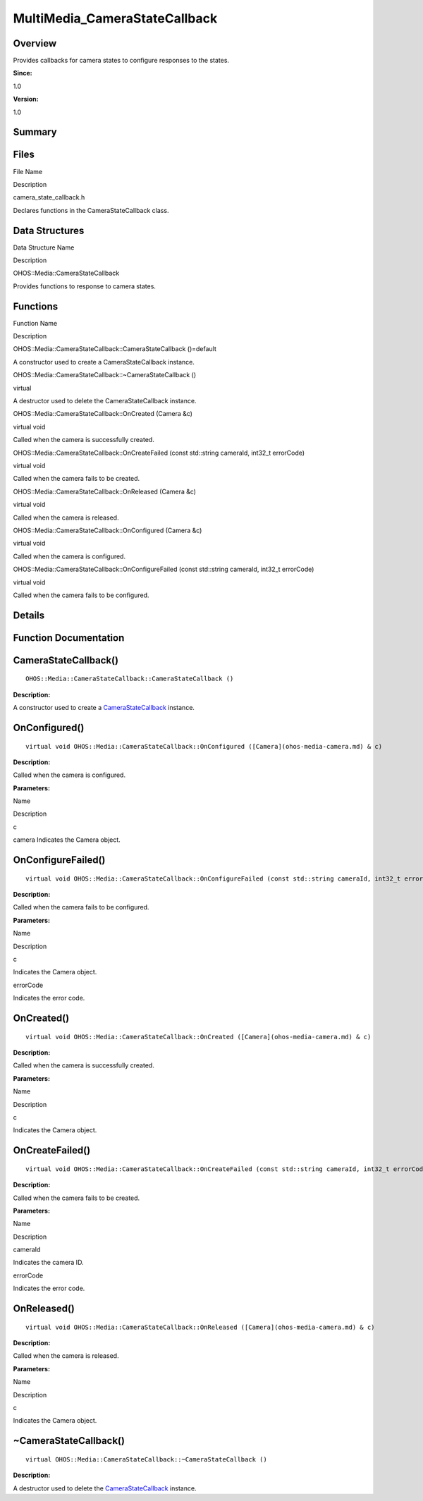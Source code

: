 MultiMedia_CameraStateCallback
==============================

**Overview**\ 
--------------

Provides callbacks for camera states to configure responses to the
states.

**Since:**

1.0

**Version:**

1.0

**Summary**\ 
-------------

Files
-----

.. raw:: html

   <table>

.. raw:: html

   <thead align="left">

.. raw:: html

   <tr id="row228425215084827">

.. raw:: html

   <th class="cellrowborder" valign="top" width="50%" id="mcps1.1.3.1.1">

.. raw:: html

   <p id="p1022709099084827">

File Name

.. raw:: html

   </p>

.. raw:: html

   </th>

.. raw:: html

   <th class="cellrowborder" valign="top" width="50%" id="mcps1.1.3.1.2">

.. raw:: html

   <p id="p181765931084827">

Description

.. raw:: html

   </p>

.. raw:: html

   </th>

.. raw:: html

   </tr>

.. raw:: html

   </thead>

.. raw:: html

   <tbody>

.. raw:: html

   <tr id="row1565643784084827">

.. raw:: html

   <td class="cellrowborder" valign="top" width="50%" headers="mcps1.1.3.1.1 ">

.. raw:: html

   <p id="p257602383084827">

camera_state_callback.h

.. raw:: html

   </p>

.. raw:: html

   </td>

.. raw:: html

   <td class="cellrowborder" valign="top" width="50%" headers="mcps1.1.3.1.2 ">

.. raw:: html

   <p id="p956707194084827">

Declares functions in the CameraStateCallback class.

.. raw:: html

   </p>

.. raw:: html

   </td>

.. raw:: html

   </tr>

.. raw:: html

   </tbody>

.. raw:: html

   </table>

Data Structures
---------------

.. raw:: html

   <table>

.. raw:: html

   <thead align="left">

.. raw:: html

   <tr id="row832886947084827">

.. raw:: html

   <th class="cellrowborder" valign="top" width="50%" id="mcps1.1.3.1.1">

.. raw:: html

   <p id="p125636485084827">

Data Structure Name

.. raw:: html

   </p>

.. raw:: html

   </th>

.. raw:: html

   <th class="cellrowborder" valign="top" width="50%" id="mcps1.1.3.1.2">

.. raw:: html

   <p id="p264994596084827">

Description

.. raw:: html

   </p>

.. raw:: html

   </th>

.. raw:: html

   </tr>

.. raw:: html

   </thead>

.. raw:: html

   <tbody>

.. raw:: html

   <tr id="row1118443758084827">

.. raw:: html

   <td class="cellrowborder" valign="top" width="50%" headers="mcps1.1.3.1.1 ">

.. raw:: html

   <p id="p1549810118084827">

OHOS::Media::CameraStateCallback

.. raw:: html

   </p>

.. raw:: html

   </td>

.. raw:: html

   <td class="cellrowborder" valign="top" width="50%" headers="mcps1.1.3.1.2 ">

.. raw:: html

   <p id="p904023208084827">

Provides functions to response to camera states.

.. raw:: html

   </p>

.. raw:: html

   </td>

.. raw:: html

   </tr>

.. raw:: html

   </tbody>

.. raw:: html

   </table>

Functions
---------

.. raw:: html

   <table>

.. raw:: html

   <thead align="left">

.. raw:: html

   <tr id="row487752746084827">

.. raw:: html

   <th class="cellrowborder" valign="top" width="50%" id="mcps1.1.3.1.1">

.. raw:: html

   <p id="p1639021159084827">

Function Name

.. raw:: html

   </p>

.. raw:: html

   </th>

.. raw:: html

   <th class="cellrowborder" valign="top" width="50%" id="mcps1.1.3.1.2">

.. raw:: html

   <p id="p202963525084827">

Description

.. raw:: html

   </p>

.. raw:: html

   </th>

.. raw:: html

   </tr>

.. raw:: html

   </thead>

.. raw:: html

   <tbody>

.. raw:: html

   <tr id="row940045921084827">

.. raw:: html

   <td class="cellrowborder" valign="top" width="50%" headers="mcps1.1.3.1.1 ">

.. raw:: html

   <p id="p329907126084827">

OHOS::Media::CameraStateCallback::CameraStateCallback ()=default

.. raw:: html

   </p>

.. raw:: html

   </td>

.. raw:: html

   <td class="cellrowborder" valign="top" width="50%" headers="mcps1.1.3.1.2 ">

.. raw:: html

   <p id="p1276606977084827">

.. raw:: html

   </p>

.. raw:: html

   <p id="p1620582631084827">

A constructor used to create a CameraStateCallback instance.

.. raw:: html

   </p>

.. raw:: html

   </td>

.. raw:: html

   </tr>

.. raw:: html

   <tr id="row1810503578084827">

.. raw:: html

   <td class="cellrowborder" valign="top" width="50%" headers="mcps1.1.3.1.1 ">

.. raw:: html

   <p id="p1040635737084827">

OHOS::Media::CameraStateCallback::~CameraStateCallback ()

.. raw:: html

   </p>

.. raw:: html

   </td>

.. raw:: html

   <td class="cellrowborder" valign="top" width="50%" headers="mcps1.1.3.1.2 ">

.. raw:: html

   <p id="p1020068516084827">

virtual

.. raw:: html

   </p>

.. raw:: html

   <p id="p1422800832084827">

A destructor used to delete the CameraStateCallback instance.

.. raw:: html

   </p>

.. raw:: html

   </td>

.. raw:: html

   </tr>

.. raw:: html

   <tr id="row1009361894084827">

.. raw:: html

   <td class="cellrowborder" valign="top" width="50%" headers="mcps1.1.3.1.1 ">

.. raw:: html

   <p id="p870735151084827">

OHOS::Media::CameraStateCallback::OnCreated (Camera &c)

.. raw:: html

   </p>

.. raw:: html

   </td>

.. raw:: html

   <td class="cellrowborder" valign="top" width="50%" headers="mcps1.1.3.1.2 ">

.. raw:: html

   <p id="p1125667152084827">

virtual void

.. raw:: html

   </p>

.. raw:: html

   <p id="p646360118084827">

Called when the camera is successfully created.

.. raw:: html

   </p>

.. raw:: html

   </td>

.. raw:: html

   </tr>

.. raw:: html

   <tr id="row269806354084827">

.. raw:: html

   <td class="cellrowborder" valign="top" width="50%" headers="mcps1.1.3.1.1 ">

.. raw:: html

   <p id="p300167279084827">

OHOS::Media::CameraStateCallback::OnCreateFailed (const std::string
cameraId, int32_t errorCode)

.. raw:: html

   </p>

.. raw:: html

   </td>

.. raw:: html

   <td class="cellrowborder" valign="top" width="50%" headers="mcps1.1.3.1.2 ">

.. raw:: html

   <p id="p1428012813084827">

virtual void

.. raw:: html

   </p>

.. raw:: html

   <p id="p887183473084827">

Called when the camera fails to be created.

.. raw:: html

   </p>

.. raw:: html

   </td>

.. raw:: html

   </tr>

.. raw:: html

   <tr id="row1629314363084827">

.. raw:: html

   <td class="cellrowborder" valign="top" width="50%" headers="mcps1.1.3.1.1 ">

.. raw:: html

   <p id="p1086531488084827">

OHOS::Media::CameraStateCallback::OnReleased (Camera &c)

.. raw:: html

   </p>

.. raw:: html

   </td>

.. raw:: html

   <td class="cellrowborder" valign="top" width="50%" headers="mcps1.1.3.1.2 ">

.. raw:: html

   <p id="p204442341084827">

virtual void

.. raw:: html

   </p>

.. raw:: html

   <p id="p1813439279084827">

Called when the camera is released.

.. raw:: html

   </p>

.. raw:: html

   </td>

.. raw:: html

   </tr>

.. raw:: html

   <tr id="row1947687020084827">

.. raw:: html

   <td class="cellrowborder" valign="top" width="50%" headers="mcps1.1.3.1.1 ">

.. raw:: html

   <p id="p1297754692084827">

OHOS::Media::CameraStateCallback::OnConfigured (Camera &c)

.. raw:: html

   </p>

.. raw:: html

   </td>

.. raw:: html

   <td class="cellrowborder" valign="top" width="50%" headers="mcps1.1.3.1.2 ">

.. raw:: html

   <p id="p1514261856084827">

virtual void

.. raw:: html

   </p>

.. raw:: html

   <p id="p1569484285084827">

Called when the camera is configured.

.. raw:: html

   </p>

.. raw:: html

   </td>

.. raw:: html

   </tr>

.. raw:: html

   <tr id="row1364231107084827">

.. raw:: html

   <td class="cellrowborder" valign="top" width="50%" headers="mcps1.1.3.1.1 ">

.. raw:: html

   <p id="p26477790084827">

OHOS::Media::CameraStateCallback::OnConfigureFailed (const std::string
cameraId, int32_t errorCode)

.. raw:: html

   </p>

.. raw:: html

   </td>

.. raw:: html

   <td class="cellrowborder" valign="top" width="50%" headers="mcps1.1.3.1.2 ">

.. raw:: html

   <p id="p1438238025084827">

virtual void

.. raw:: html

   </p>

.. raw:: html

   <p id="p506567023084827">

Called when the camera fails to be configured.

.. raw:: html

   </p>

.. raw:: html

   </td>

.. raw:: html

   </tr>

.. raw:: html

   </tbody>

.. raw:: html

   </table>

**Details**\ 
-------------

**Function Documentation**\ 
----------------------------

CameraStateCallback()
---------------------

::

   OHOS::Media::CameraStateCallback::CameraStateCallback ()

**Description:**

A constructor used to create a
`CameraStateCallback <ohos-media-camerastatecallback.md>`__ instance.

OnConfigured()
--------------

::

   virtual void OHOS::Media::CameraStateCallback::OnConfigured ([Camera](ohos-media-camera.md) & c)

**Description:**

Called when the camera is configured.

**Parameters:**

.. raw:: html

   <table>

.. raw:: html

   <thead align="left">

.. raw:: html

   <tr id="row1907172101084827">

.. raw:: html

   <th class="cellrowborder" valign="top" width="50%" id="mcps1.1.3.1.1">

.. raw:: html

   <p id="p91944965084827">

Name

.. raw:: html

   </p>

.. raw:: html

   </th>

.. raw:: html

   <th class="cellrowborder" valign="top" width="50%" id="mcps1.1.3.1.2">

.. raw:: html

   <p id="p759053833084827">

Description

.. raw:: html

   </p>

.. raw:: html

   </th>

.. raw:: html

   </tr>

.. raw:: html

   </thead>

.. raw:: html

   <tbody>

.. raw:: html

   <tr id="row175286564084827">

.. raw:: html

   <td class="cellrowborder" valign="top" width="50%" headers="mcps1.1.3.1.1 ">

c

.. raw:: html

   </td>

.. raw:: html

   <td class="cellrowborder" valign="top" width="50%" headers="mcps1.1.3.1.2 ">

camera Indicates the Camera object.

.. raw:: html

   </td>

.. raw:: html

   </tr>

.. raw:: html

   </tbody>

.. raw:: html

   </table>

OnConfigureFailed()
-------------------

::

   virtual void OHOS::Media::CameraStateCallback::OnConfigureFailed (const std::string cameraId, int32_t errorCode )

**Description:**

Called when the camera fails to be configured.

**Parameters:**

.. raw:: html

   <table>

.. raw:: html

   <thead align="left">

.. raw:: html

   <tr id="row419196024084827">

.. raw:: html

   <th class="cellrowborder" valign="top" width="50%" id="mcps1.1.3.1.1">

.. raw:: html

   <p id="p1278881248084827">

Name

.. raw:: html

   </p>

.. raw:: html

   </th>

.. raw:: html

   <th class="cellrowborder" valign="top" width="50%" id="mcps1.1.3.1.2">

.. raw:: html

   <p id="p802016976084827">

Description

.. raw:: html

   </p>

.. raw:: html

   </th>

.. raw:: html

   </tr>

.. raw:: html

   </thead>

.. raw:: html

   <tbody>

.. raw:: html

   <tr id="row1747228707084827">

.. raw:: html

   <td class="cellrowborder" valign="top" width="50%" headers="mcps1.1.3.1.1 ">

c

.. raw:: html

   </td>

.. raw:: html

   <td class="cellrowborder" valign="top" width="50%" headers="mcps1.1.3.1.2 ">

Indicates the Camera object.

.. raw:: html

   </td>

.. raw:: html

   </tr>

.. raw:: html

   <tr id="row635768777084827">

.. raw:: html

   <td class="cellrowborder" valign="top" width="50%" headers="mcps1.1.3.1.1 ">

errorCode

.. raw:: html

   </td>

.. raw:: html

   <td class="cellrowborder" valign="top" width="50%" headers="mcps1.1.3.1.2 ">

Indicates the error code.

.. raw:: html

   </td>

.. raw:: html

   </tr>

.. raw:: html

   </tbody>

.. raw:: html

   </table>

OnCreated()
-----------

::

   virtual void OHOS::Media::CameraStateCallback::OnCreated ([Camera](ohos-media-camera.md) & c)

**Description:**

Called when the camera is successfully created.

**Parameters:**

.. raw:: html

   <table>

.. raw:: html

   <thead align="left">

.. raw:: html

   <tr id="row701037466084827">

.. raw:: html

   <th class="cellrowborder" valign="top" width="50%" id="mcps1.1.3.1.1">

.. raw:: html

   <p id="p901310544084827">

Name

.. raw:: html

   </p>

.. raw:: html

   </th>

.. raw:: html

   <th class="cellrowborder" valign="top" width="50%" id="mcps1.1.3.1.2">

.. raw:: html

   <p id="p2075393886084827">

Description

.. raw:: html

   </p>

.. raw:: html

   </th>

.. raw:: html

   </tr>

.. raw:: html

   </thead>

.. raw:: html

   <tbody>

.. raw:: html

   <tr id="row914090417084827">

.. raw:: html

   <td class="cellrowborder" valign="top" width="50%" headers="mcps1.1.3.1.1 ">

c

.. raw:: html

   </td>

.. raw:: html

   <td class="cellrowborder" valign="top" width="50%" headers="mcps1.1.3.1.2 ">

Indicates the Camera object.

.. raw:: html

   </td>

.. raw:: html

   </tr>

.. raw:: html

   </tbody>

.. raw:: html

   </table>

OnCreateFailed()
----------------

::

   virtual void OHOS::Media::CameraStateCallback::OnCreateFailed (const std::string cameraId, int32_t errorCode )

**Description:**

Called when the camera fails to be created.

**Parameters:**

.. raw:: html

   <table>

.. raw:: html

   <thead align="left">

.. raw:: html

   <tr id="row982603599084827">

.. raw:: html

   <th class="cellrowborder" valign="top" width="50%" id="mcps1.1.3.1.1">

.. raw:: html

   <p id="p1925418337084827">

Name

.. raw:: html

   </p>

.. raw:: html

   </th>

.. raw:: html

   <th class="cellrowborder" valign="top" width="50%" id="mcps1.1.3.1.2">

.. raw:: html

   <p id="p913521289084827">

Description

.. raw:: html

   </p>

.. raw:: html

   </th>

.. raw:: html

   </tr>

.. raw:: html

   </thead>

.. raw:: html

   <tbody>

.. raw:: html

   <tr id="row820059697084827">

.. raw:: html

   <td class="cellrowborder" valign="top" width="50%" headers="mcps1.1.3.1.1 ">

cameraId

.. raw:: html

   </td>

.. raw:: html

   <td class="cellrowborder" valign="top" width="50%" headers="mcps1.1.3.1.2 ">

Indicates the camera ID.

.. raw:: html

   </td>

.. raw:: html

   </tr>

.. raw:: html

   <tr id="row1182882658084827">

.. raw:: html

   <td class="cellrowborder" valign="top" width="50%" headers="mcps1.1.3.1.1 ">

errorCode

.. raw:: html

   </td>

.. raw:: html

   <td class="cellrowborder" valign="top" width="50%" headers="mcps1.1.3.1.2 ">

Indicates the error code.

.. raw:: html

   </td>

.. raw:: html

   </tr>

.. raw:: html

   </tbody>

.. raw:: html

   </table>

OnReleased()
------------

::

   virtual void OHOS::Media::CameraStateCallback::OnReleased ([Camera](ohos-media-camera.md) & c)

**Description:**

Called when the camera is released.

**Parameters:**

.. raw:: html

   <table>

.. raw:: html

   <thead align="left">

.. raw:: html

   <tr id="row228280742084827">

.. raw:: html

   <th class="cellrowborder" valign="top" width="50%" id="mcps1.1.3.1.1">

.. raw:: html

   <p id="p1236403163084827">

Name

.. raw:: html

   </p>

.. raw:: html

   </th>

.. raw:: html

   <th class="cellrowborder" valign="top" width="50%" id="mcps1.1.3.1.2">

.. raw:: html

   <p id="p1052293797084827">

Description

.. raw:: html

   </p>

.. raw:: html

   </th>

.. raw:: html

   </tr>

.. raw:: html

   </thead>

.. raw:: html

   <tbody>

.. raw:: html

   <tr id="row1026462262084827">

.. raw:: html

   <td class="cellrowborder" valign="top" width="50%" headers="mcps1.1.3.1.1 ">

c

.. raw:: html

   </td>

.. raw:: html

   <td class="cellrowborder" valign="top" width="50%" headers="mcps1.1.3.1.2 ">

Indicates the Camera object.

.. raw:: html

   </td>

.. raw:: html

   </tr>

.. raw:: html

   </tbody>

.. raw:: html

   </table>

.. _camerastatecallback-1:

~CameraStateCallback()
----------------------

::

   virtual OHOS::Media::CameraStateCallback::~CameraStateCallback ()

**Description:**

A destructor used to delete the
`CameraStateCallback <ohos-media-camerastatecallback.md>`__ instance.
